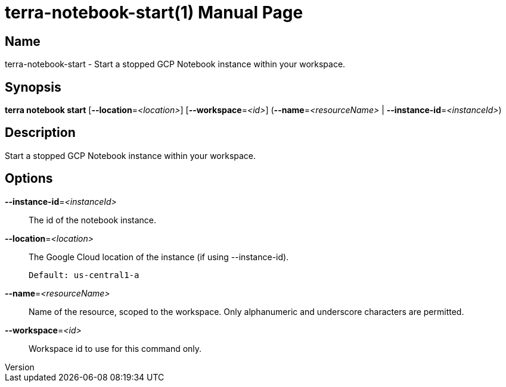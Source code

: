 // tag::picocli-generated-full-manpage[]
// tag::picocli-generated-man-section-header[]
:doctype: manpage
:revnumber: 
:manmanual: Terra Manual
:mansource: 
:man-linkstyle: pass:[blue R < >]
= terra-notebook-start(1)

// end::picocli-generated-man-section-header[]

// tag::picocli-generated-man-section-name[]
== Name

terra-notebook-start - Start a stopped GCP Notebook instance within your workspace.

// end::picocli-generated-man-section-name[]

// tag::picocli-generated-man-section-synopsis[]
== Synopsis

*terra notebook start* [*--location*=_<location>_] [*--workspace*=_<id>_]
                     (*--name*=_<resourceName>_ | *--instance-id*=_<instanceId>_)

// end::picocli-generated-man-section-synopsis[]

// tag::picocli-generated-man-section-description[]
== Description

Start a stopped GCP Notebook instance within your workspace.

// end::picocli-generated-man-section-description[]

// tag::picocli-generated-man-section-options[]
== Options

*--instance-id*=_<instanceId>_::
  The id of the notebook instance.

*--location*=_<location>_::
  The Google Cloud location of the instance (if using --instance-id).
+
  Default: us-central1-a

*--name*=_<resourceName>_::
  Name of the resource, scoped to the workspace. Only alphanumeric and underscore characters are permitted.

*--workspace*=_<id>_::
  Workspace id to use for this command only.

// end::picocli-generated-man-section-options[]

// end::picocli-generated-full-manpage[]
